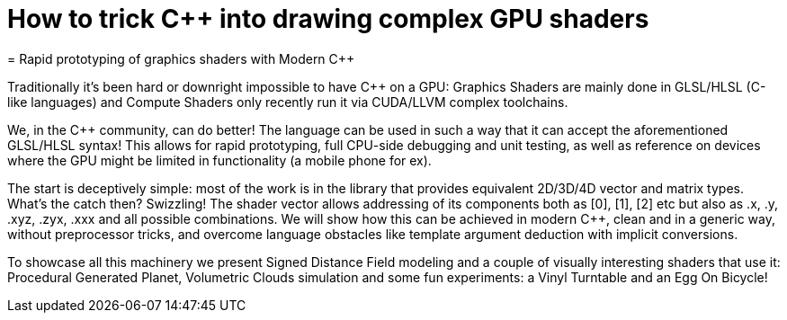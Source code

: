 = How to trick C++ into drawing complex GPU shaders
= Rapid prototyping of graphics shaders with Modern C++

Traditionally it's been hard or downright impossible to have C++ on a GPU: Graphics Shaders are mainly done in GLSL/HLSL (C-like languages) and Compute Shaders only recently run it via CUDA/LLVM complex toolchains.

We, in the C++ community, can do better! The language can be used in such a way that it can accept the aforementioned GLSL/HLSL syntax! This allows for rapid prototyping, full CPU-side debugging and unit testing, as well as reference on devices where the GPU might be limited in functionality (a mobile phone for ex).

The start is deceptively simple: most of the work is in the library that provides equivalent 2D/3D/4D vector and matrix types. What's the catch then? Swizzling! The shader vector allows addressing of its components both as [0], [1], [2] etc but also as .x, .y, .xyz, .zyx, .xxx and all possible combinations. We will show how this can be achieved in modern C++, clean and in a generic way, without preprocessor tricks, and overcome language obstacles like template argument deduction with implicit conversions.

To showcase all this machinery we present Signed Distance Field modeling and a couple of visually interesting shaders that use it: Procedural Generated Planet, Volumetric Clouds simulation and some fun experiments: a Vinyl Turntable and an Egg On Bicycle!
